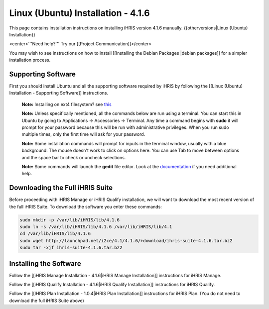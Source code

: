 Linux (Ubuntu) Installation - 4.1.6
===================================

This page contains installation instructions on installing iHRIS version 4.1.6 manually.
{{otherversions|Linux (Ubuntu) Installation}}

<center>'''Need help?'''  Try our [[Project Communication]]</center>

You may wish to see instructions on how to install [[Installing the Debian Packages |debian packages]] for a simpler installation process.

Supporting Software
^^^^^^^^^^^^^^^^^^^

First you should install Ubuntu and all the supporting software required by iHRIS by following the [[Linux (Ubuntu) Installation - Supporting Software]] instructions.

 **Note:**  Installing on ext4 filesystem?  see  `this <http://ubuntuforums.org/showthread.php?t=1313834>`_ 

 **Note:**   Unless specifically mentioned, all the commands below are run using a terminal.  You can start this in Ubuntu by going to Applications -> Accessories -> Terminal.  Any time a command begins with **sudo**  it will prompt for your password because this will be run with administrative privileges.  When you run sudo multiple times, only the first time will ask for your password.

 **Note:**   Some installation commands will prompt for inputs in the terminal window, usually with a blue background.  The mouse doesn't work to click on options here.  You can use Tab to move between options and the space bar to check or uncheck selections.

 **Note:**   Some commands will launch the **gedit**  file editor.  Look at the  `documentation <https://help.ubuntu.com/community/gedit>`_  if you need additional help.

Downloading the Full iHRIS Suite
^^^^^^^^^^^^^^^^^^^^^^^^^^^^^^^^
Before proceeding with iHRIS Manage or iHRIS Qualify installation, we will want to download the most recent version of the full iHRIS Suite.  To download the software you enter these commands:

.. code-block:: bash

    sudo mkdir -p /var/lib/iHRIS/lib/4.1.6
    sudo ln -s /var/lib/iHRIS/lib/4.1.6 /var/lib/iHRIS/lib/4.1
    cd /var/lib/iHRIS/lib/4.1.6
    sudo wget http://launchpad.net/i2ce/4.1/4.1.6/+download/ihris-suite-4.1.6.tar.bz2
    sudo tar -xjf ihris-suite-4.1.6.tar.bz2
    

Installing the Software
^^^^^^^^^^^^^^^^^^^^^^^

Follow the [[iHRIS Manage Installation - 4.1.6|iHRIS Manage Installation]] instructions for iHRIS Manage.

Follow the [[iHRIS Qualify Installation - 4.1.6|iHRIS Qualify Installation]] instructions for iHRIS Qualify.

Follow the [[IHRIS Plan Installation - 1.0.4|iHRIS Plan Installation]] instructions for iHRIS Plan.  (You do not need to download the full iHRIS Suite above)

